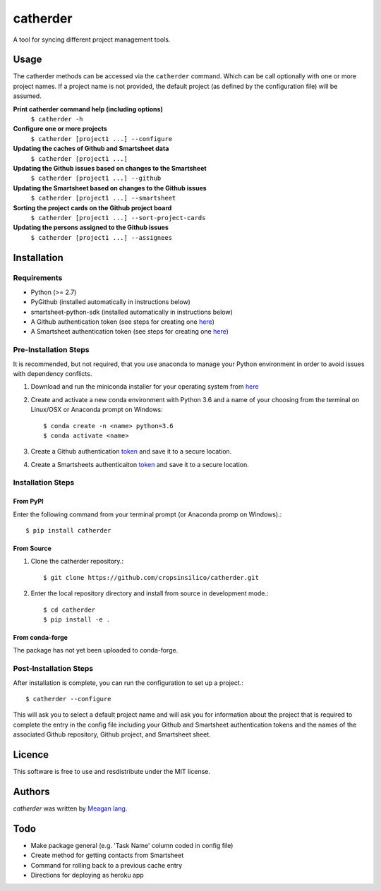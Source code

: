 catherder
=========

.. image:: https://img.shields.io/pypi/v/catherder.svg
    :target: https://pypi.python.org/pypi/catherder
    :alt: Latest PyPI version

.. image:: https://travis-ci.org/cropsinsilico/catherder.png
   :target: https://travis-ci.org/cropsinsilico/catherder
   :alt: Latest Travis CI build status

A tool for syncing different project management tools.

Usage
-----

The catherder methods can be accessed via the ``catherder`` command. Which can be call optionally with one or more project names. If a project name is not provided, the default project (as defined by the configuration file) will be assumed.

**Print catherder command help (including options)**
  ``$ catherder -h``

**Configure one or more projects**
  ``$ catherder [project1 ...] --configure``

**Updating the caches of Github and Smartsheet data**
  ``$ catherder [project1 ...]``

**Updating the Github issues based on changes to the Smartsheet**
  ``$ catherder [project1 ...] --github``

**Updating the Smartsheet based on changes to the Github issues**
  ``$ catherder [project1 ...] --smartsheet``

**Sorting the project cards on the Github project board**
  ``$ catherder [project1 ...] --sort-project-cards``

**Updating the persons assigned to the Github issues**
  ``$ catherder [project1 ...] --assignees``


Installation
------------

Requirements
^^^^^^^^^^^^

- Python (>= 2.7)
- PyGithub (installed automatically in instructions below)
- smartsheet-python-sdk (installed automatically in instructions below)
- A Github authentication token (see steps for creating one `here <https://help.github.com/en/articles/creating-a-personal-access-token-for-the-command-line>`__)
- A Smartsheet authentication token (see steps for creating one `here <https://smartsheet-platform.github.io/api-docs/index.html#authentication-and-access-tokens>`__)

Pre-Installation Steps
^^^^^^^^^^^^^^^^^^^^^^

It is recommended, but not required, that you use anaconda to manage your Python environment in order to avoid issues with dependency conflicts.

#. Download and run the miniconda installer for your operating system from `here <https://docs.conda.io/en/latest/miniconda.html>`_
#. Create and activate a new conda environment with Python 3.6 and a name of your choosing from the terminal on Linux/OSX or Anaconda prompt on Windows::

     $ conda create -n <name> python=3.6
     $ conda activate <name>

#. Create a Github authentication `token <https://help.github.com/en/articles/creating-a-personal-access-token-for-the-command-line>`__ and save it to a secure location.
#. Create a Smartsheets authenticaiton `token <https://smartsheet-platform.github.io/api-docs/index.html#authentication-and-access-tokens>`__ and save it to a secure location.

Installation Steps
^^^^^^^^^^^^^^^^^^

From PyPI
~~~~~~~~~

Enter the following command from your terminal prompt (or Anaconda promp on Windows).::

     $ pip install catherder

From Source
~~~~~~~~~~~

#. Clone the catherder repository.::

     $ git clone https://github.com/cropsinsilico/catherder.git

#. Enter the local repository directory and install from source in development mode.::

     $ cd catherder
     $ pip install -e .

From conda-forge
~~~~~~~~~~~~~~~~

The package has not yet been uploaded to conda-forge.

Post-Installation Steps
^^^^^^^^^^^^^^^^^^^^^^^

After installation is complete, you can run the configuration to set up a project.::

  $ catherder --configure

This will ask you to select a default project name and will ask you for information
about the project that is required to complete the entry in the config file including
your Github and Smartsheet authentication tokens and the names of the associated
Github repository, Github project, and Smartsheet sheet.

Licence
-------

This software is free to use and resdistribute under the MIT license.

Authors
-------

`catherder` was written by `Meagan lang <langmm.astro@gmail.com>`_.

Todo
----

- Make package general (e.g. 'Task Name' column coded in config file)
- Create method for getting contacts from Smartsheet
- Command for rolling back to a previous cache entry
- Directions for deploying as heroku app
